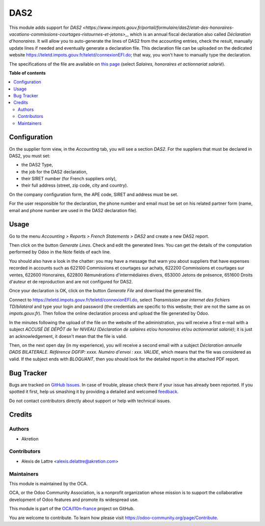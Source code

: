 ====
DAS2
====

.. !!!!!!!!!!!!!!!!!!!!!!!!!!!!!!!!!!!!!!!!!!!!!!!!!!!!
   !! This file is generated by oca-gen-addon-readme !!
   !! changes will be overwritten.                   !!
   !!!!!!!!!!!!!!!!!!!!!!!!!!!!!!!!!!!!!!!!!!!!!!!!!!!!

.. |badge1| image:: https://img.shields.io/badge/maturity-Beta-yellow.png
    :target: https://odoo-community.org/page/development-status
    :alt: Beta
.. |badge2| image:: https://img.shields.io/badge/licence-AGPL--3-blue.png
    :target: http://www.gnu.org/licenses/agpl-3.0-standalone.html
    :alt: License: AGPL-3
.. |badge3| image:: https://img.shields.io/badge/github-OCA%2Fl10n--france-lightgray.png?logo=github
    :target: https://github.com/OCA/l10n-france/tree/10.0/l10n_fr_das2
    :alt: OCA/l10n-france
.. |badge4| image:: https://img.shields.io/badge/weblate-Translate%20me-F47D42.png
    :target: https://translation.odoo-community.org/projects/l10n-france-10-0/l10n-france-10-0-l10n_fr_das2
    :alt: Translate me on Weblate
.. |badge5| image:: https://img.shields.io/badge/runbot-Try%20me-875A7B.png
    :target: https://runbot.odoo-community.org/runbot/121/10.0
    :alt: Try me on Runbot

|badge1| |badge2| |badge3| |badge4| |badge5| 

This module adds support for `DAS2 <https://www.impots.gouv.fr/portail/formulaire/das2/etat-des-honoraires-vacations-commissions-courtages-ristournes-et-jetons>_`, which is an annual fiscal declaration also called *Déclaration d'honoraires*. It will allow you to auto-generate the lines of DAS2 from the accounting entries, check the result, manually update lines if needed and eventually generate a declaration file. This declaration file can be uploaded on the dedicated website `https://teletd.impots.gouv.fr/teletd/connexionEFI.do <https://teletd.impots.gouv.fr/teletd/connexionEFI.do>`_; that way, you won't have to manually type the declaration.

The specifications of the file are available on `this page <https://www.impots.gouv.fr/portail/les-cahiers-des-charges-tdbilateral>`_ (select *Salaires, honoraires et actionnariat salarié*).

**Table of contents**

.. contents::
   :local:

Configuration
=============

On the supplier form view, in the *Accounting* tab, you will see a section *DAS2*. For the suppliers that must be declared in DAS2, you must set:

* the DAS2 Type,
* the job for the DAS2 declaration,
* their SIRET number (for French suppliers only),
* their full address (street, zip code, city and country).

On the company configuration form, the APE code, SIRET and address must be set.

For the user responsible for the declaration, the phone number and email must be set on his related partner form (name, email and phone number are used in the DAS2 declaration file).

Usage
=====

Go to the menu *Accounting > Reports > French Statements > DAS2* and create a new DAS2 report.

Then click on the button *Generate Lines*. Check and edit the generated lines. You can get the details of the computation performed by Odoo in the *Note* fields of each line.

You should also have a look in the chatter: you may have a message that warn you about suppliers that have expenses recorded in accounts such as 622100 Commissions et courtages sur achats, 622200 Commissions et courtages sur ventes, 622600 Honoraires, 622800 Rémunérations d'intermédiaires divers, 653000 Jetons de présence, 651600 Droits d'auteur et de reproduction and are not configured for DAS2.

Once your declaration is OK, click on the button *Generate File* and download the generated file.

Connect to `https://teletd.impots.gouv.fr/teletd/connexionEFI.do <https://teletd.impots.gouv.fr/teletd/connexionEFI.do>`_, select *Transmission par internet des fichiers TD/bilatéral* and type your login and password (the credentials are specific to this website; their are not the same as on *impots.gouv.fr*). Then follow the online declaration process and upload the file generated by Odoo.

In the minutes following the upload of the file on the website of the administration, you will receive a first e-mail with a subject *ACCUSÉ DE DÉPÔT de 1er NIVEAU (Déclaration de salaires et/ou honoraires et/ou actionnariat salarié)*; it is just an acknowledgement, it doesn't mean that the file is valid.

Then, on the next open day (in my experience), you will receive a second email with a subject *Déclaration annuelle DADS BILATERALE. Référence DGFIP: xxxx. Numéro d'envoi : xxx. VALIDE*, which means that the file was considered as valid. If the subject ends with *BLOQUANT*, then you should look for the detailed report in the attached PDF report.

Bug Tracker
===========

Bugs are tracked on `GitHub Issues <https://github.com/OCA/l10n-france/issues>`_.
In case of trouble, please check there if your issue has already been reported.
If you spotted it first, help us smashing it by providing a detailed and welcomed
`feedback <https://github.com/OCA/l10n-france/issues/new?body=module:%20l10n_fr_das2%0Aversion:%2010.0%0A%0A**Steps%20to%20reproduce**%0A-%20...%0A%0A**Current%20behavior**%0A%0A**Expected%20behavior**>`_.

Do not contact contributors directly about support or help with technical issues.

Credits
=======

Authors
~~~~~~~

* Akretion

Contributors
~~~~~~~~~~~~

* Alexis de Lattre <alexis.delattre@akretion.com>

Maintainers
~~~~~~~~~~~

This module is maintained by the OCA.

.. image:: https://odoo-community.org/logo.png
   :alt: Odoo Community Association
   :target: https://odoo-community.org

OCA, or the Odoo Community Association, is a nonprofit organization whose
mission is to support the collaborative development of Odoo features and
promote its widespread use.

This module is part of the `OCA/l10n-france <https://github.com/OCA/l10n-france/tree/10.0/l10n_fr_das2>`_ project on GitHub.

You are welcome to contribute. To learn how please visit https://odoo-community.org/page/Contribute.
